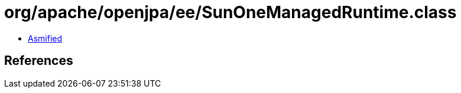 = org/apache/openjpa/ee/SunOneManagedRuntime.class

 - link:SunOneManagedRuntime-asmified.java[Asmified]

== References


